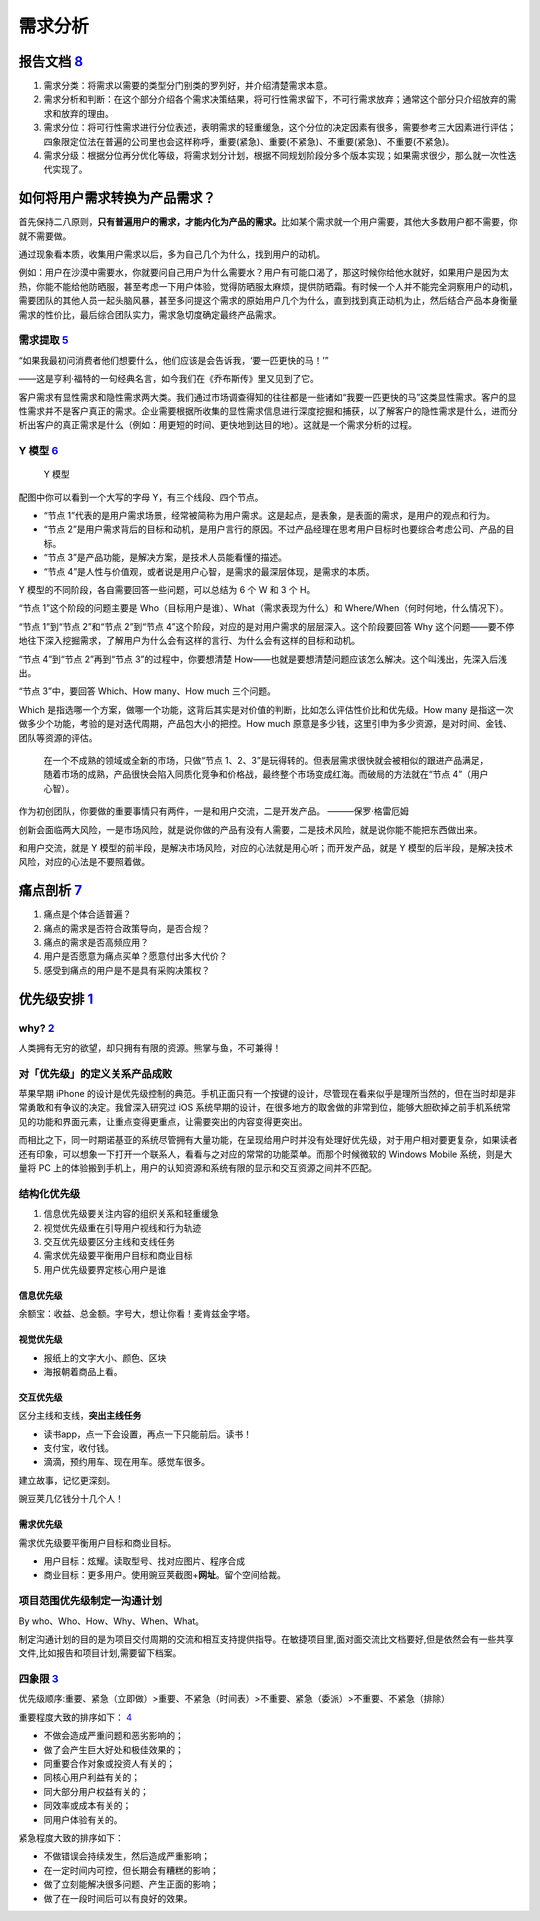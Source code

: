 
需求分析
========

报告文档 `8 <https://tangjie.me/blog/83.html>`__
------------------------------------------------

1. 需求分类：将需求以需要的类型分门别类的罗列好，并介绍清楚需求本意。
2. 需求分析和判断：在这个部分介绍各个需求决策结果，将可行性需求留下，不可行需求放弃；通常这个部分只介绍放弃的需求和放弃的理由。
3. 需求分位：将可行性需求进行分位表述，表明需求的轻重缓急，这个分位的决定因素有很多，需要参考三大因素进行评估；四象限定位法在普遍的公司里也会这样称呼，重要(紧急)、重要(不紧急)、不重要(紧急)、不重要(不紧急)。
4. 需求分级：根据分位再分优化等级，将需求划分计划，根据不同规划阶段分多个版本实现；如果需求很少，那么就一次性迭代实现了。

如何将用户需求转换为产品需求？
------------------------------

首先保持二八原则，\ **只有普遍用户的需求，才能内化为产品的需求。**\ 比如某个需求就一个用户需要，其他大多数用户都不需要，你就不需要做。

通过现象看本质，收集用户需求以后，多为自己几个为什么，找到用户的动机。

例如：用户在沙漠中需要水，你就要问自己用户为什么需要水？用户有可能口渴了，那这时候你给他水就好，如果用户是因为太热，你能不能给他防晒服，甚至考虑一下用户体验，觉得防晒服太麻烦，提供防晒霜。有时候一个人并不能完全洞察用户的动机，需要团队的其他人员一起头脑风暴，甚至多问提这个需求的原始用户几个为什么，直到找到真正动机为止，然后结合产品本身衡量需求的性价比，最后综合团队实力，需求急切度确定最终产品需求。

需求提取 `5 <https://blog.csdn.net/eickandy/article/details/80294224>`__
~~~~~~~~~~~~~~~~~~~~~~~~~~~~~~~~~~~~~~~~~~~~~~~~~~~~~~~~~~~~~~~~~~~~~~~~

“如果我最初问消费者他们想要什么，他们应该是会告诉我，‘要一匹更快的马！’”

——这是亨利·福特的一句经典名言，如今我们在《乔布斯传》里又见到了它。

客户需求有显性需求和隐性需求两大类。我们通过市场调查得知的往往都是一些诸如“我要一匹更快的马”这类显性需求。客户的显性需求并不是客户真正的需求。企业需要根据所收集的显性需求信息进行深度挖掘和捕获，以了解客户的隐性需求是什么，进而分析出客户的真正需求是什么（例如：用更短的时间、更快地到达目的地）。这就是一个需求分析的过程。

Y 模型 `6 <https://www.jianshu.com/p/2af332aaa017>`__
~~~~~~~~~~~~~~~~~~~~~~~~~~~~~~~~~~~~~~~~~~~~~~~~~~~~~

.. figure:: ../img/Y_model.png

   Y 模型

配图中你可以看到一个大写的字母 Y，有三个线段、四个节点。

-  “节点
   1”代表的是用户需求场景，经常被简称为用户需求。这是起点，是表象，是表面的需求，是用户的观点和行为。
-  “节点
   2”是用户需求背后的目标和动机，是用户言行的原因。不过产品经理在思考用户目标时也要综合考虑公司、产品的目标。
-  “节点 3”是产品功能，是解决方案，是技术人员能看懂的描述。
-  “节点
   4”是人性与价值观，或者说是用户心智，是需求的最深层体现，是需求的本质。

Y 模型的不同阶段，各自需要回答一些问题，可以总结为 6 个 W 和 3 个 H。

“节点 1”这个阶段的问题主要是
Who（目标用户是谁）、What（需求表现为什么）和
Where/When（何时何地，什么情况下）。

“节点 1”到“节点 2”和“节点 2”到“节点
4”这个阶段，对应的是对用户需求的层层深入。这个阶段要回答 Why
这个问题——要不停地往下深入挖掘需求，了解用户为什么会有这样的言行、为什么会有这样的目标和动机。

“节点 4”到“节点 2”再到“节点 3”的过程中，你要想清楚
How——也就是要想清楚问题应该怎么解决。这个叫浅出，先深入后浅出。

“节点 3”中，要回答 Which、How many、How much 三个问题。

Which
是指选哪一个方案，做哪一个功能，这背后其实是对价值的判断，比如怎么评估性价比和优先级。How
many 是指这一次做多少个功能，考验的是对迭代周期，产品包大小的把控。How
much
原意是多少钱，这里引申为多少资源，是对时间、金钱、团队等资源的评估。

   在一个不成熟的领域或全新的市场，只做“节点
   1、2、3”是玩得转的。但表层需求很快就会被相似的跟进产品满足，随着市场的成熟，产品很快会陷入同质化竞争和价格战，最终整个市场变成红海。而破局的方法就在“节点
   4”（用户心智）。

作为初创团队，你要做的重要事情只有两件，一是和用户交流，二是开发产品。
———保罗·格雷厄姆

创新会面临两大风险，一是市场风险，就是说你做的产品有没有人需要，二是技术风险，就是说你能不能把东西做出来。

和用户交流，就是 Y
模型的前半段，是解决市场风险，对应的心法就是用心听；而开发产品，就是 Y
模型的后半段，是解决技术风险，对应的心法是不要照着做。

痛点剖析 `7 <https://blog.csdn.net/kepengs/article/details/92955349?utm_medium=distribute.pc_relevant.none-task-blog-BlogCommendFromMachineLearnPai2-9.baidujs&dist_request_id=1328740.12762.16168265945036403&depth_1-utm_source=distribute.pc_relevant.none-task-blog-BlogCommendFromMachineLearnPai2-9.baidujs>`__
---------------------------------------------------------------------------------------------------------------------------------------------------------------------------------------------------------------------------------------------------------------------------------------------------------------------

1. 痛点是个体合适普遍？
2. 痛点的需求是否符合政策导向，是否合规？
3. 痛点的需求是否高频应用？
4. 用户是否愿意为痛点买单？愿意付出多大代价？
5. 感受到痛点的用户是不是具有采购决策权？

优先级安排 `1 <https://www.bilibili.com/video/BV1254y1D7Ht?from=search&seid=14167562900175777805>`__
----------------------------------------------------------------------------------------------------

why? `2 <https://zhuanlan.zhihu.com/p/22067195>`__
~~~~~~~~~~~~~~~~~~~~~~~~~~~~~~~~~~~~~~~~~~~~~~~~~~

人类拥有无穷的欲望，却只拥有有限的资源。熊掌与鱼，不可兼得！

对「优先级」的定义关系产品成败
~~~~~~~~~~~~~~~~~~~~~~~~~~~~~~

苹果早期 iPhone
的设计是优先级控制的典范。手机正面只有一个按键的设计，尽管现在看来似乎是理所当然的，但在当时却是非常勇敢和有争议的决定。我曾深入研究过
iOS
系统早期的设计，在很多地方的取舍做的非常到位，能够大胆砍掉之前手机系统常见的功能和界面元素，让重点变得更重点，让需要突出的内容变得更突出。

而相比之下，同一时期诺基亚的系统尽管拥有大量功能，在呈现给用户时并没有处理好优先级，对于用户相对要更复杂，如果读者还有印象，可以想象一下打开一个联系人，看看与之对应的常常的功能菜单。而那个时候微软的
Windows Mobile 系统，则是大量将 PC
上的体验搬到手机上，用户的认知资源和系统有限的显示和交互资源之间并不匹配。

结构化优先级
~~~~~~~~~~~~

1. 信息优先级要关注内容的组织关系和轻重缓急
2. 视觉优先级重在引导用户视线和行为轨迹
3. 交互优先级要区分主线和支线任务
4. 需求优先级要平衡用户目标和商业目标
5. 用户优先级要界定核心用户是谁

信息优先级
^^^^^^^^^^

余额宝：收益、总金额。字号大，想让你看！麦肯兹金字塔。

视觉优先级
^^^^^^^^^^

-  报纸上的文字大小、颜色、区块
-  海报朝着商品上看。

交互优先级
^^^^^^^^^^

区分主线和支线，\ **突出主线任务**

-  读书app，点一下会设置，再点一下只能前后。读书！
-  支付宝，收付钱。
-  滴滴，预约用车、现在用车。感觉车很多。

建立故事，记忆更深刻。

豌豆荚几亿钱分十几个人！

需求优先级
^^^^^^^^^^

需求优先级要平衡用户目标和商业目标。

-  用户目标：炫耀。读取型号、找对应图片、程序合成
-  商业目标：更多用户。使用豌豆荚截图+\ **网址**\ 。留个空间给裁。

项目范围优先级制定一沟通计划
~~~~~~~~~~~~~~~~~~~~~~~~~~~~

By who、Who、How、Why、When、What。

制定沟通计划的目的是为项目交付周期的交流和相互支持提供指导。在敏捷项目里,面对面交流比文档要好,但是依然会有一些共享文件,比如报告和项目计划,需要留下档案。

四象限 `3 <https://www.bilibili.com/video/BV1254y1D7Ht?from=search&seid=14167562900175777805>`__
~~~~~~~~~~~~~~~~~~~~~~~~~~~~~~~~~~~~~~~~~~~~~~~~~~~~~~~~~~~~~~~~~~~~~~~~~~~~~~~~~~~~~~~~~~~~~~~~

优先级顺序:重要、紧急（立即做）>重要、不紧急（时间表）>不重要、紧急（委派）>不重要、不紧急（排除）

重要程度大致的排序如下：
`4 <https://weread.qq.com/web/reader/40632860719ad5bb4060856ke3632bd0222e369853df322>`__

-  不做会造成严重问题和恶劣影响的；
-  做了会产生巨大好处和极佳效果的；
-  同重要合作对象或投资人有关的；
-  同核心用户利益有关的；
-  同大部分用户权益有关的；
-  同效率或成本有关的；
-  同用户体验有关的。

紧急程度大致的排序如下：

-  不做错误会持续发生，然后造成严重影响；
-  在一定时间内可控，但长期会有糟糕的影响；
-  做了立刻能解决很多问题、产生正面的影响；
-  做了在一段时间后可以有良好的效果。
